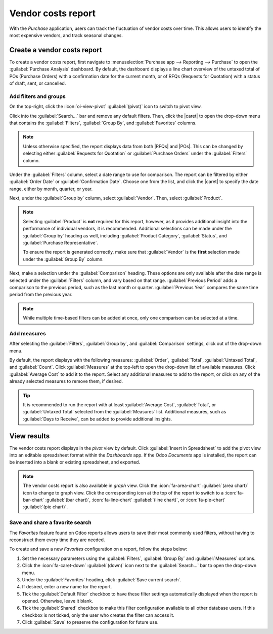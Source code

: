 ===================
Vendor costs report
===================

.. |RFQ| replace:: :abbr:`RfQ (Request for Quotation)`
.. |RFQs| replace:: :abbr:`RfQs (Requests for Quotation)`
.. |POs| replace:: :abbr:`POs (Purchase Orders)`
.. |caret| replace:: :icon:`fa-caret-down` :guilabel:`(down)` icon

With the *Purchase* application, users can track the fluctuation of vendor costs over time. This
allows users to identify the most expensive vendors, and track seasonal changes.

Create a vendor costs report
============================

To create a vendor costs report, first navigate to :menuselection:`Purchase app --> Reporting -->
Purchase` to open the :guilabel:`Purchase Analysis` dashboard. By default, the dashboard displays a
line chart overview of the untaxed total of POs (Purchase Orders) with a confirmation date for the
current month, or of RFQs (Requests for Quotation) with a status of draft, sent, or cancelled.

Add filters and groups
----------------------

On the top-right, click the :icon:`oi-view-pivot` :guilabel:`(pivot)` icon to switch to pivot view.

Click into the :guilabel:`Search...` bar and remove any default filters. Then, click the |caret| to
open the drop-down menu that contains the :guilabel:`Filters`, :guilabel:`Group By`, and
:guilabel:`Favorites` columns.

.. note::
   Unless otherwise specified, the report displays data from both |RFQs| and |POs|. This can be
   changed by selecting either :guilabel:`Requests for Quotation` or :guilabel:`Purchase Orders`
   under the :guilabel:`Filters` column.

Under the :guilabel:`Filters` column, select a date range to use for comparison. The report can be
filtered by either :guilabel:`Order Date` or :guilabel:`Confirmation Date`. Choose one from the
list, and click the |caret| to specify the date range, either by month, quarter, or year.

Next, under the :guilabel:`Group by` column, select :guilabel:`Vendor`. Then, select
:guilabel:`Product`.

.. note::
    Selecting :guilabel:`Product` is **not** required for this report, however, as it provides
    additional insight into the performance of individual vendors, it is recommended. Additional
    selections can be made under the :guilabel:`Group by` heading as well, including
    :guilabel:`Product Category`, :guilabel:`Status`, and :guilabel:`Purchase Representative`.

    To ensure the report is generated correctly, make sure that :guilabel:`Vendor` is the **first**
    selection made under the :guilabel:`Group By` column.

Next, make a selection under the :guilabel:`Comparison` heading. These options are only available
after the date range is selected under the :guilabel:`Filters` column, and vary based on that range.
:guilabel:`Previous Period` adds a comparison to the previous period, such as the last month or
quarter. :guilabel:`Previous Year` compares the same time period from the previous year.

.. note::
   While multiple time-based filters can be added at once, only one comparison can be selected at a
   time.

.. image:: vendor_costs_report/filters-groups.png
   :align: center
   :alt: The drop-down menu of filters, group by and comparison options for the vendor costs report.

Add measures
------------

After selecting the :guilabel:`Filters`, :guilabel:`Group by`, and :guilabel:`Comparison` settings,
click out of the drop-down menu.

By default, the report displays with the following measures: :guilabel:`Order`, :guilabel:`Total`,
:guilabel:`Untaxed Total`, and :guilabel:`Count`. Click :guilabel:`Measures` at the top-left to open
the drop-down list of available measures. Click :guilabel:`Average Cost` to add it to the report.
Select any additional measures to add to the report, or click on any of the already selected
measures to remove them, if desired.

.. tip::
   It is recommended to run the report with at least :guilabel:`Average Cost`, :guilabel:`Total`, or
   :guilabel:`Untaxed Total` selected from the :guilabel:`Measures` list. Additional measures, such
   as :guilabel:`Days to Receive`, can be added to provide additional insights.

View results
============

The vendor costs report displays in the *pivot* view by default. Click :guilabel:`Insert in
Spreadsheet` to add the pivot view into an editable spreadsheet format within the *Dashboards* app.
If the Odoo *Documents* app is installed, the report can be inserted into a blank or existing
spreadsheet, and exported.

.. image:: vendor_costs_report/sample-vendor-report.png
   :align: center
   :alt: A sample of a vendor costs report with the measures set as total and average costs.

.. note::
   The vendor costs report is also available in *graph* view. Click the :icon:`fa-area-chart`
   :guilabel:`(area chart)` icon to change to graph view. Click the corresponding icon at the top of
   the report to switch to a :icon:`fa-bar-chart` :guilabel:`(bar chart)`, :icon:`fa-line-chart`
   :guilabel:`(line chart)`, or :icon:`fa-pie-chart` :guilabel:`(pie chart)`.


Save and share a favorite search
--------------------------------

The *Favorites* feature found on Odoo reports allows users to save their most commonly used filters,
without having to reconstruct them every time they are needed.

To create and save a new *Favorites* configuration on a report, follow the steps below:

#. Set the necessary parameters using the :guilabel:`Filters`, :guilabel:`Group By` and
   :guilabel:`Measures` options.
#. Click the :icon:`fa-caret-down` :guilabel:`(down)` icon next to the :guilabel:`Search...` bar to
   open the drop-down menu.
#. Under the :guilabel:`Favorites` heading, click :guilabel:`Save current search`.
#. If desired, enter a new name for the report.
#. Tick the :guilabel:`Default Filter` checkbox to have these filter settings automatically
   displayed when the report is opened. Otherwise, leave it blank.
#. Tick the :guilabel:`Shared` checkbox to make this filter configuration available to all other
   database users. If this checkbox is not ticked, only the user who creates the filter can access
   it.
#. Click :guilabel:`Save` to preserve the configuration for future use.
